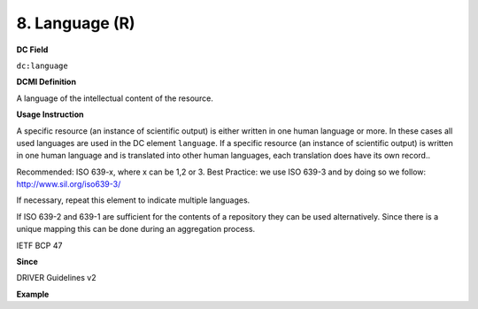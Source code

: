 .. _dc:language:

8. Language (R)
===============

**DC Field**

``dc:language``

**DCMI Definition**

A language of the intellectual content of the resource.

**Usage Instruction**

A specific resource (an instance of scientific output) is either written in one human language or more. In these cases all used languages are used in the DC element ``language``. If a specific resource (an instance of scientific output) is written in one human language and is translated into other human languages, each translation does have its own record..

Recommended: ISO 639-x, where x can be 1,2 or 3. Best Practice: we use ISO 639-3 and by doing so we follow: http://www.sil.org/iso639-3/

If necessary, repeat this element to indicate multiple languages.

If ISO 639-2 and 639-1 are sufficient for the contents of a repository they can be used alternatively. Since there is a unique mapping this can be done during an aggregation process.

IETF BCP 47

**Since**

DRIVER Guidelines v2


**Example**

.. code-block:: xml
   :linenos:


   <dc:language>eng</dc:language>
   <dc:language>deu</dc:language>
   <dc:language>nld</dc:language>
   <dc:language>nld/dut</dc:language>
   <dc:language>dut</dc:language>
   <dc:language>nl</dc:language>
